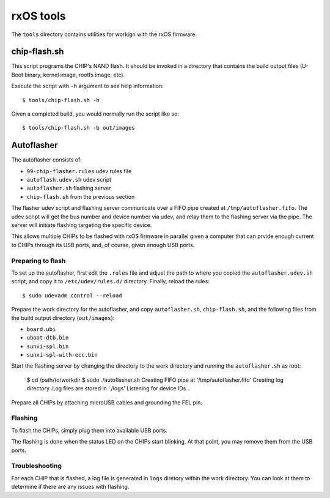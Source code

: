 rxOS tools
==========

The ``tools`` directory contains utilities for workign with the rxOS firmware. 


chip-flash.sh
-------------

This script programs the CHIP's NAND flash. It should be invoked in a directory
that contains the build output files (U-Boot binary, kernel image, rootfs
image, etc).

Execute the script with ``-h`` argument to see help information::

    $ tools/chip-flash.sh -h

Given a completed build, you would normally run the script like so::

    $ tools/chip-flash.sh -b out/images

Autoflasher
-----------

The autoflasher consists of:

- ``99-chip-flasher.rules`` udev rules file
- ``autoflash.udev.sh`` udev script
- ``autoflasher.sh`` flashing server
- ``chip-flash.sh`` from the previous section

The flasher udev script and flashing server communicate over a FIFO pipe
created at ``/tmp/autoflasher.fifo``. The udev script will get the bus number
and device number via udev, and relay them to the flashing server via the pipe.
The server will initiate flashing targeting the specific device.

This allows multiple CHIPs to be flashed with rxOS firmware in parallel given a
computer that can prvide enough current to CHIPs through its USB ports, and, of
course, given enough USB ports.

Preparing to flash
~~~~~~~~~~~~~~~~~~

To set up the autoflasher, first edit the ``.rules`` file and adjust the path
to where you copied the ``autoflasher.udev.sh`` script, and copy it to 
``/etc/udev/rules.d/`` directory. Finally, reload the rules::

    $ sudo udevadm control --reload

Prepare the work directory for the autoflasher, and copy ``autoflasher.sh``,
``chip-flash.sh``, and the following files from the build output directory
(``out/images``):

- ``board.ubi``
- ``uboot-dtb.bin``
- ``sunxi-spl.bin``
- ``sunxi-spl-with-ecc.bin``

Start the flashing server by changing the directory to the work directory and
running the ``autoflasher.sh`` as root:

    $ cd /path/to/workdir
    $ sudo ./autoflasher.sh
    Creating FIFO pipe at '/tmp/autoflasher.fifo'
    Creating log directory. Log files are stored in './logs'
    Listening for device IDs...

Prepare all CHIPs by attaching microUSB cables and grounding the FEL pin.

Flashing
~~~~~~~~

To flash the CHIPs, simply plug them into available USB ports. 

The flashing is done when the status LED on the CHIPs start blinking. At that
point, you may remove them from the USB ports.

Troubleshooting
~~~~~~~~~~~~~~~

For each CHIP that is flashed, a log file is generated in ``logs`` diretory
within the work directory. You can look at them to determine if there are any
issues with flashing.
